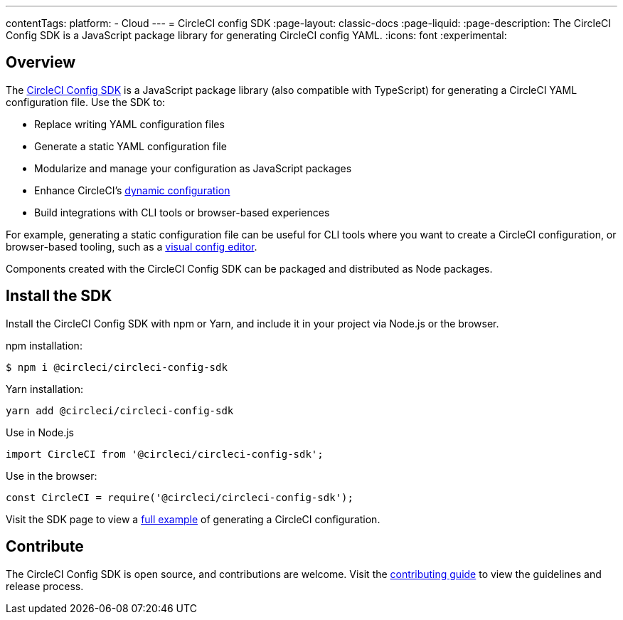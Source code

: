 ---
contentTags:
  platform:
  - Cloud
---
= CircleCI config SDK
:page-layout: classic-docs
:page-liquid:
:page-description: The CircleCI Config SDK is a JavaScript package library for generating CircleCI config YAML.
:icons: font
:experimental:

[#overview]
== Overview

The link:https://circleci-public.github.io/circleci-config-sdk-ts[CircleCI Config SDK] is a JavaScript package library (also compatible with TypeScript) for generating a CircleCI YAML configuration file. Use the SDK to:

* Replace writing YAML configuration files
* Generate a static YAML configuration file
* Modularize and manage your configuration as JavaScript packages
* Enhance CircleCI's <<using-dynamic-configuration#,dynamic configuration>>
* Build integrations with CLI tools or browser-based experiences

For example, generating a static configuration file can be useful for CLI tools where you want to create a CircleCI configuration, or browser-based tooling, such as a link:https://github.com/CircleCI-Public/visual-config-editor/[visual config editor].

Components created with the CircleCI Config SDK can be packaged and distributed as Node packages.

[#install-the-sdk]
== Install the SDK

Install the CircleCI Config SDK with npm or Yarn, and include it in your project via Node.js or the browser.

npm installation:

```bash
$ npm i @circleci/circleci-config-sdk
```

Yarn installation:

```bash
yarn add @circleci/circleci-config-sdk
```

Use in Node.js

```javascript
import CircleCI from '@circleci/circleci-config-sdk';
```

Use in the browser:

```javascript
const CircleCI = require('@circleci/circleci-config-sdk');
```

Visit the SDK page to view a link:https://circleci-public.github.io/circleci-config-sdk-ts/#example[full example] of generating a CircleCI configuration.

== Contribute

The CircleCI Config SDK is open source, and contributions are welcome. Visit the link:https://github.com/CircleCI-Public/circleci-config-sdk-ts/blob/main/CONTRIBUTING.md[contributing guide] to view the guidelines and release process.
